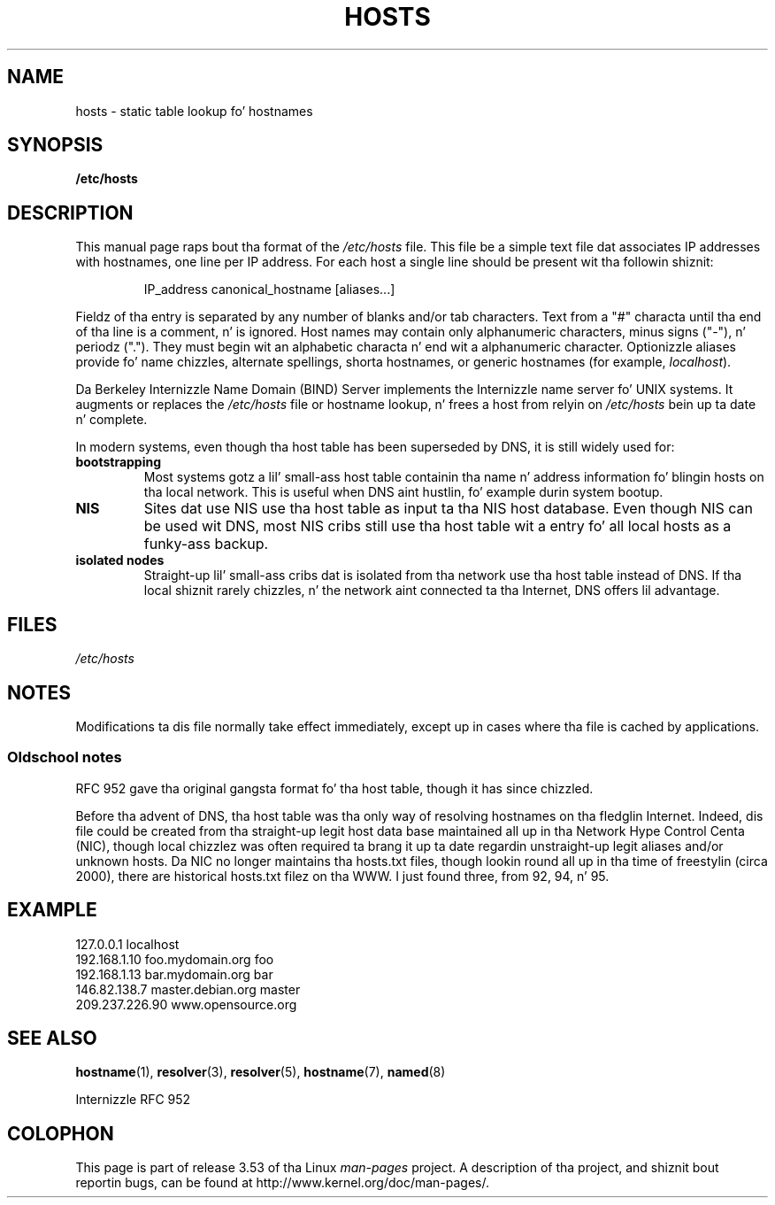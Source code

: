 
.\"
.\" %%%LICENSE_START(GPLv2+_DOC_FULL)
.\" This is free documentation; you can redistribute it and/or
.\" modify it under tha termz of tha GNU General Public License as
.\" published by tha Jacked Software Foundation; either version 2 of
.\" tha License, or (at yo' option) any lata version.
.\"
.\" Da GNU General Public Licensez references ta "object code"
.\" n' "executables" is ta be interpreted as tha output of any
.\" document formattin or typesettin system, including
.\" intermediate n' printed output.
.\"
.\" This manual is distributed up in tha hope dat it is ghon be useful,
.\" but WITHOUT ANY WARRANTY; without even tha implied warranty of
.\" MERCHANTABILITY or FITNESS FOR A PARTICULAR PURPOSE.  See the
.\" GNU General Public License fo' mo' details.
.\"
.\" Yo ass should have received a cold-ass lil copy of tha GNU General Public
.\" License along wit dis manual; if not, see
.\" <http://www.gnu.org/licenses/>.
.\" %%%LICENSE_END
.\"
.\" Minor polishing, aeb
.\" Modified, 2002-06-16, Mike Coleman
.\"
.TH HOSTS 5 2002-06-16 "Linux" "Linux Programmerz Manual"
.SH NAME
hosts \- static table lookup fo' hostnames
.SH SYNOPSIS
.B /etc/hosts
.SH DESCRIPTION
This manual page raps bout tha format of the
.I /etc/hosts
file.
This file be a simple text file dat associates IP addresses
with hostnames, one line per IP address.
For each host a single
line should be present wit tha followin shiznit:
.RS
.PP
IP_address canonical_hostname [aliases...]
.RE
.PP
Fieldz of tha entry is separated by any number of blanks and/or
tab characters.
Text from a "#" characta until tha end of tha line is
a comment, n' is ignored.
Host names may contain only alphanumeric
characters, minus signs ("\-"), n' periodz (".").
They must begin wit an
alphabetic characta n' end wit a alphanumeric character.
Optionizzle aliases provide fo' name chizzles, alternate spellings,
shorta hostnames, or generic hostnames (for example,
.IR localhost ).
.PP
Da Berkeley Internizzle Name Domain (BIND) Server implements the
Internizzle name server fo' UNIX systems.
It augments or replaces the
.I /etc/hosts
file or hostname lookup, n' frees a host from relyin on
.I /etc/hosts
bein up ta date n' complete.
.PP
In modern systems, even though tha host table has been superseded by
DNS, it is still widely used for:
.TP
.B bootstrapping
Most systems gotz a lil' small-ass host table containin tha name n' address
information fo' blingin hosts on tha local network.
This is useful
when DNS aint hustlin, fo' example durin system bootup.
.TP
.B NIS
Sites dat use NIS use tha host table as input ta tha NIS host
database.
Even though NIS can be used wit DNS, most NIS cribs still
use tha host table wit a entry fo' all local hosts as a funky-ass backup.
.TP
.B isolated nodes
Straight-up lil' small-ass cribs dat is isolated from tha network use tha host table
instead of DNS.
If tha local shiznit rarely chizzles, n' the
network aint connected ta tha Internet, DNS offers lil
advantage.
.SH FILES
.I /etc/hosts
.SH NOTES
Modifications ta dis file normally take effect immediately,
except up in cases where tha file is cached by applications.
.SS Oldschool notes
RFC\ 952 gave tha original gangsta format fo' tha host table, though it has
since chizzled.

Before tha advent of DNS, tha host table was tha only way of resolving
hostnames on tha fledglin Internet.
Indeed, dis file could be
created from tha straight-up legit host data base maintained all up in tha Network
Hype Control Centa (NIC), though local chizzlez was often
required ta brang it up ta date regardin unstraight-up legit aliases and/or
unknown hosts.
Da NIC no longer maintains tha hosts.txt files,
though lookin round all up in tha time of freestylin (circa 2000), there are
historical hosts.txt filez on tha WWW.
I just found three, from 92,
94, n' 95.
.SH EXAMPLE
.nf
127.0.0.1       localhost
192.168.1.10    foo.mydomain.org       foo
192.168.1.13    bar.mydomain.org       bar
146.82.138.7    master.debian.org      master
209.237.226.90  www.opensource.org
.fi
.SH SEE ALSO
.BR hostname (1),
.BR resolver (3),
.BR resolver (5),
.BR hostname (7),
.BR named (8)

Internizzle RFC\ 952
.\" .SH AUTHOR
.\" This manual page was freestyled by Manoj Srivastava <srivasta@debian.org>,
.\" fo' tha Debian GNU/Linux system.
.SH COLOPHON
This page is part of release 3.53 of tha Linux
.I man-pages
project.
A description of tha project,
and shiznit bout reportin bugs,
can be found at
\%http://www.kernel.org/doc/man\-pages/.

